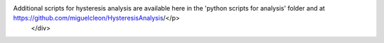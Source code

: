 .. _lczo-stream-wat:

.. raw:: html

    <div class=example-title>
        <h1> LCZO-Stream Water Chemistry, Streamflow / Discharge, Hysteretic response of solutes and turbidity at the event scale across forested tropical montane watersheds - Luquillo Experimental Forest (2016-2017) </h1>
    </div>





.. container:: launch-container pb-1
    

.. raw:: html

    <br />&nbsp;
    <hr>
    <br />&nbsp;

.. raw:: html

    <div class=example-description>
        <h2> Description </h2>
        <p>Concentration-discharge relationships are a key tool for understanding the sourcing and transport of material from watersheds to fluvial networks. Storm events in particular provide insight into variability in the sources of solutes and sediment within watersheds, and the hydrologic pathways that connect hillslope to stream channel. Here we examine high-frequency sensor-based specific conductance and turbidity data from multiple storm events across two watersheds (Quebrada Sonadora and Rio Icacos) with different lithology in the Luquillo Mountains of Puerto Rico, a forested tropical ecosystem. Our analyses include Hurricane Maria, a category 5 hurricane. To analyze hysteresis, we used a recently developed set of metrics to describe and quantify storm events including the hysteresis index (HI), which describes the directionality of hysteresis loops, and the flushing index (FI), which describes whether the mobilization of material is source or transport limited. We also examine the role of antecedent discharge to predict hysteretic behavior during storms. Overall, specific conductance and turbidity showed contrasting responses to storms. The hysteretic behavior of specific conductance was very similar across sites, displaying clockwise hysteresis and a negative flushing index indicating proximal sources of solutes and consistent source limitation. In contrast, the directionality of turbidity hysteresis was significantly different between watersheds, although both had strong flushing behavior indicative of transport limitation. Overall, models that included antecedent discharge did not perform any better than models with peak discharge alone, suggesting that the magnitude and trajectory of an individual event was the strongest driver of material flux and hysteretic behavior. Hurricane Maria produced unique hysteresis metrics within both watersheds, indicating a distinctive response to this major hydrological event. The similarity in response of specific conductance to storms suggests that solute sources and pathways are similar in the two watersheds. The divergence in behavior for turbidity suggests that sources and pathways of particulate matter vary between the two watersheds. The use of high-frequency sensor data allows the quantification of storm events while index-based metrics of hysteresis allow for the direct comparison of complex storm events across a heterogeneous landscape and variable flow conditions.

Additional scripts for hysteresis analysis are available here in the 'python scripts for analysis' folder and at https://github.com/miguelcleon/HysteresisAnalysis/</p>
    </div>







.. panels::
    :container: container pb-2 example-panels
    :card: shadow
    :column: col-lg-6 col-md-6 col-sm-12 col-xs-12 p-2
    :body: text-left


    ---
      **Authors**
      ^^^^^
    
        :badge:`Miguel C Leon,badge-secondary`
        - University of Pennslyvania 
        (`contact <leonmi@sas.upenn.edu>`_)
        
        :badge:`James B Shanley,badge-secondary`
        -  
        (`contact <jshanley@usgs.gov>`_)
        
        :badge:`Adam Wymore,badge-secondary`
        - University of New Hampshire 
        (`contact <adam.wymore@unh.edu>`_)
        
        :badge:`William H McDowell,badge-secondary`
        - University of New Hampshire Main Campus 
        (`contact <bill.mcdowell@unh.edu>`_)
        


    ---
    

       **Source Code**
       ^^^^^^^^^^^
     .. toctree::
        :maxdepth: 1
        :titlesonly:
        :glob:
        
        
        ./data/**
        
     
     
